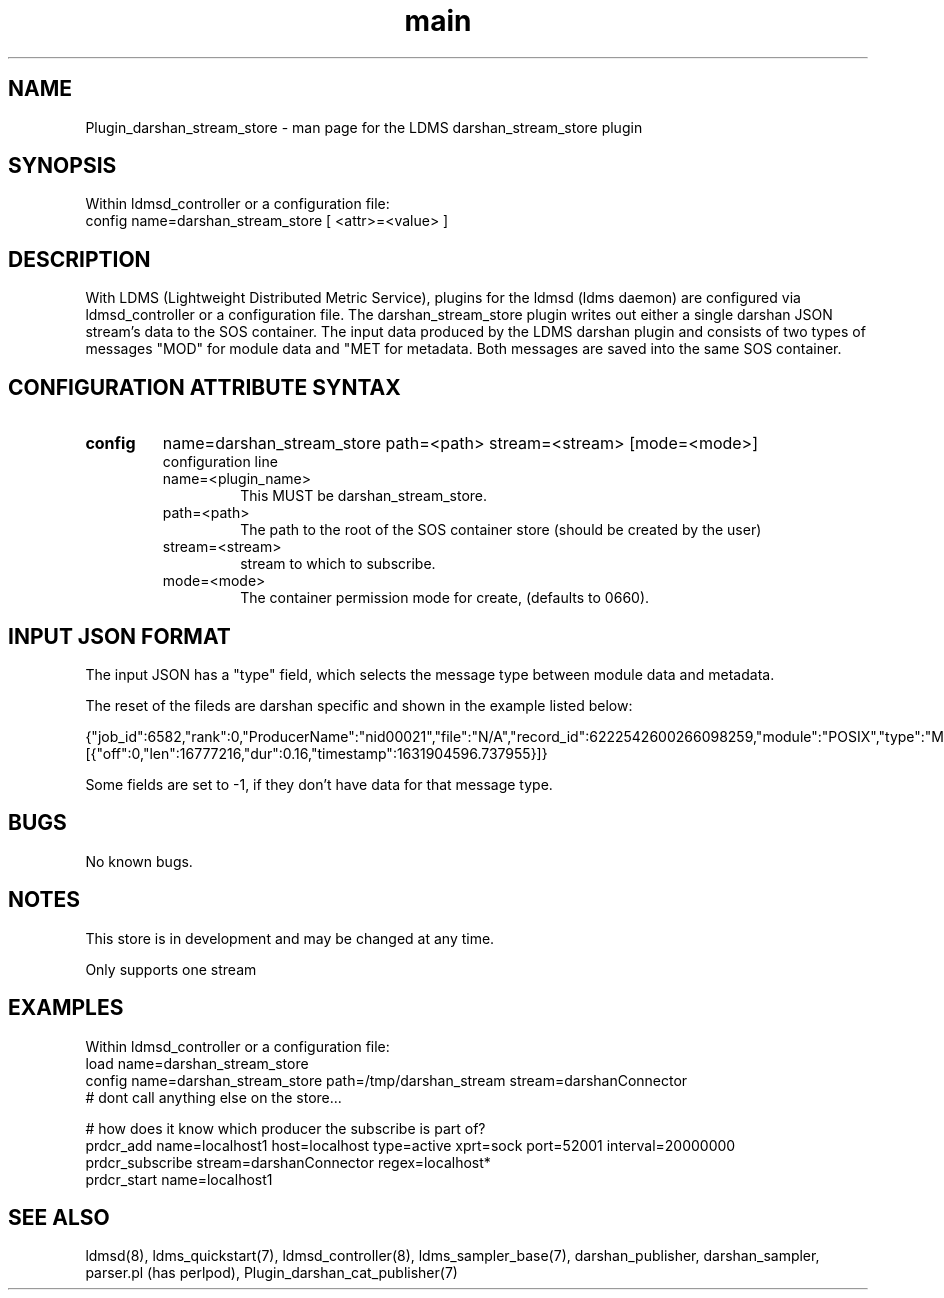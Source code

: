 .\" Manpage for Plugin_darshan_stream_store
.\" Contact ovis-help@ca.sandia.gov to correct errors or typos.
.TH main 7 "26 September 2021" "v4" "LDMS Plugin darshan_stream_store man page"

.SH NAME
Plugin_darshan_stream_store - man page for the LDMS darshan_stream_store plugin

.SH SYNOPSIS
Within ldmsd_controller or a configuration file:
.br
config name=darshan_stream_store [ <attr>=<value> ] 

.SH DESCRIPTION
With LDMS (Lightweight Distributed Metric Service), plugins for the ldmsd (ldms daemon) are configured via ldmsd_controller or a configuration file. 
The darshan_stream_store plugin writes out either a single darshan JSON stream's data to the SOS container. The input data produced by the LDMS darshan plugin and consists of two types of messages "MOD" for module data and "MET for metadata. Both messages are saved into the same SOS container.

.SH CONFIGURATION ATTRIBUTE SYNTAX
.TP
.BR config
name=darshan_stream_store path=<path> stream=<stream> [mode=<mode>]
.br
configuration line
.RS
.TP
name=<plugin_name>
.br
This MUST be darshan_stream_store.
.TP
path=<path> 
.br
The path to the root of the SOS container store (should be created by the user)
.TP
stream=<stream>
.br
stream to which to subscribe.
.TP
mode=<mode>
.br
The container permission mode for create, (defaults to 0660).
.RE

.SH INPUT JSON FORMAT
.PP
The input JSON has a "type" field, which selects the message type between module data and metadata.
.PP
The reset of the fileds are darshan specific and shown in the example listed below:
.PP
{"job_id":6582,"rank":0,"ProducerName":"nid00021","file":"N/A","record_id":6222542600266098259,"module":"POSIX","type":"MOD","max_byte":16777215,"switches":0,"cnt":1,"op":"writes_segment_0","seg":[{"off":0,"len":16777216,"dur":0.16,"timestamp":1631904596.737955}]}
.PP
Some fields are set to -1, if they don't have data for that message type.
.PP



.SH BUGS
No known bugs.

.SH NOTES
.PP
This store is in development and may be changed at any time.
.PP
Only supports one stream


.SH EXAMPLES
.PP
Within ldmsd_controller or a configuration file:
.nf
load name=darshan_stream_store
config name=darshan_stream_store path=/tmp/darshan_stream stream=darshanConnector
# dont call anything else on the store...

# how does it know which producer the subscribe is part of?
prdcr_add name=localhost1 host=localhost type=active xprt=sock port=52001 interval=20000000
prdcr_subscribe stream=darshanConnector regex=localhost*
prdcr_start name=localhost1
.fi


.SH SEE ALSO
ldmsd(8), ldms_quickstart(7), ldmsd_controller(8), ldms_sampler_base(7), darshan_publisher, darshan_sampler, parser.pl (has perlpod), Plugin_darshan_cat_publisher(7)
